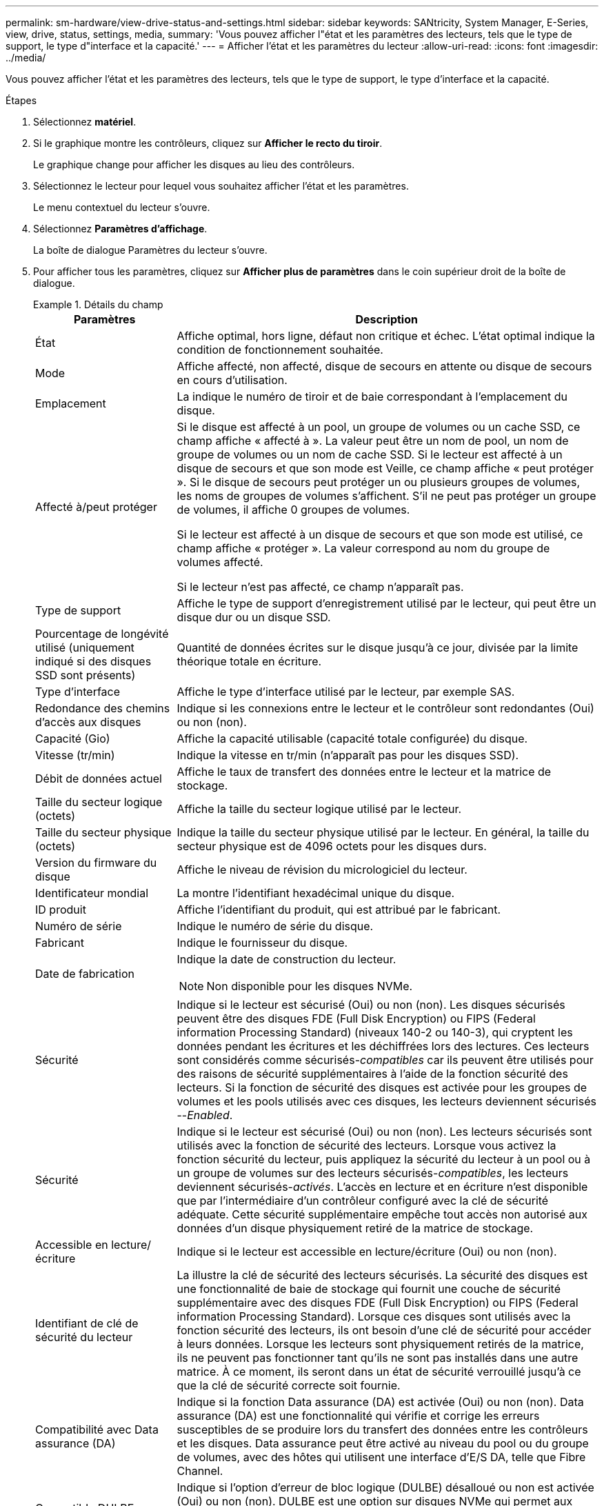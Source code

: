 ---
permalink: sm-hardware/view-drive-status-and-settings.html 
sidebar: sidebar 
keywords: SANtricity, System Manager, E-Series, view, drive, status, settings, media, 
summary: 'Vous pouvez afficher l"état et les paramètres des lecteurs, tels que le type de support, le type d"interface et la capacité.' 
---
= Afficher l'état et les paramètres du lecteur
:allow-uri-read: 
:icons: font
:imagesdir: ../media/


[role="lead"]
Vous pouvez afficher l'état et les paramètres des lecteurs, tels que le type de support, le type d'interface et la capacité.

.Étapes
. Sélectionnez *matériel*.
. Si le graphique montre les contrôleurs, cliquez sur *Afficher le recto du tiroir*.
+
Le graphique change pour afficher les disques au lieu des contrôleurs.

. Sélectionnez le lecteur pour lequel vous souhaitez afficher l'état et les paramètres.
+
Le menu contextuel du lecteur s'ouvre.

. Sélectionnez *Paramètres d'affichage*.
+
La boîte de dialogue Paramètres du lecteur s'ouvre.

. Pour afficher tous les paramètres, cliquez sur *Afficher plus de paramètres* dans le coin supérieur droit de la boîte de dialogue.
+
.Détails du champ
====
[cols="25h,~"]
|===
| Paramètres | Description 


 a| 
État
 a| 
Affiche optimal, hors ligne, défaut non critique et échec. L'état optimal indique la condition de fonctionnement souhaitée.



 a| 
Mode
 a| 
Affiche affecté, non affecté, disque de secours en attente ou disque de secours en cours d'utilisation.



 a| 
Emplacement
 a| 
La indique le numéro de tiroir et de baie correspondant à l'emplacement du disque.



 a| 
Affecté à/peut protéger
 a| 
Si le disque est affecté à un pool, un groupe de volumes ou un cache SSD, ce champ affiche « affecté à ». La valeur peut être un nom de pool, un nom de groupe de volumes ou un nom de cache SSD. Si le lecteur est affecté à un disque de secours et que son mode est Veille, ce champ affiche « peut protéger ». Si le disque de secours peut protéger un ou plusieurs groupes de volumes, les noms de groupes de volumes s'affichent. S'il ne peut pas protéger un groupe de volumes, il affiche 0 groupes de volumes.

Si le lecteur est affecté à un disque de secours et que son mode est utilisé, ce champ affiche « protéger ». La valeur correspond au nom du groupe de volumes affecté.

Si le lecteur n'est pas affecté, ce champ n'apparaît pas.



 a| 
Type de support
 a| 
Affiche le type de support d'enregistrement utilisé par le lecteur, qui peut être un disque dur ou un disque SSD.



 a| 
Pourcentage de longévité utilisé (uniquement indiqué si des disques SSD sont présents)
 a| 
Quantité de données écrites sur le disque jusqu'à ce jour, divisée par la limite théorique totale en écriture.



 a| 
Type d'interface
 a| 
Affiche le type d'interface utilisé par le lecteur, par exemple SAS.



 a| 
Redondance des chemins d'accès aux disques
 a| 
Indique si les connexions entre le lecteur et le contrôleur sont redondantes (Oui) ou non (non).



 a| 
Capacité (Gio)
 a| 
Affiche la capacité utilisable (capacité totale configurée) du disque.



 a| 
Vitesse (tr/min)
 a| 
Indique la vitesse en tr/min (n'apparaît pas pour les disques SSD).



 a| 
Débit de données actuel
 a| 
Affiche le taux de transfert des données entre le lecteur et la matrice de stockage.



 a| 
Taille du secteur logique (octets)
 a| 
Affiche la taille du secteur logique utilisé par le lecteur.



 a| 
Taille du secteur physique (octets)
 a| 
Indique la taille du secteur physique utilisé par le lecteur. En général, la taille du secteur physique est de 4096 octets pour les disques durs.



 a| 
Version du firmware du disque
 a| 
Affiche le niveau de révision du micrologiciel du lecteur.



 a| 
Identificateur mondial
 a| 
La montre l'identifiant hexadécimal unique du disque.



 a| 
ID produit
 a| 
Affiche l'identifiant du produit, qui est attribué par le fabricant.



 a| 
Numéro de série
 a| 
Indique le numéro de série du disque.



 a| 
Fabricant
 a| 
Indique le fournisseur du disque.



 a| 
Date de fabrication
 a| 
Indique la date de construction du lecteur.


NOTE: Non disponible pour les disques NVMe.



 a| 
Sécurité
 a| 
Indique si le lecteur est sécurisé (Oui) ou non (non). Les disques sécurisés peuvent être des disques FDE (Full Disk Encryption) ou FIPS (Federal information Processing Standard) (niveaux 140-2 ou 140-3), qui cryptent les données pendant les écritures et les déchiffrées lors des lectures. Ces lecteurs sont considérés comme sécurisés-_compatibles_ car ils peuvent être utilisés pour des raisons de sécurité supplémentaires à l'aide de la fonction sécurité des lecteurs. Si la fonction de sécurité des disques est activée pour les groupes de volumes et les pools utilisés avec ces disques, les lecteurs deviennent sécurisés --_Enabled_.



 a| 
Sécurité
 a| 
Indique si le lecteur est sécurisé (Oui) ou non (non). Les lecteurs sécurisés sont utilisés avec la fonction de sécurité des lecteurs. Lorsque vous activez la fonction sécurité du lecteur, puis appliquez la sécurité du lecteur à un pool ou à un groupe de volumes sur des lecteurs sécurisés-_compatibles_, les lecteurs deviennent sécurisés-_activés_. L'accès en lecture et en écriture n'est disponible que par l'intermédiaire d'un contrôleur configuré avec la clé de sécurité adéquate. Cette sécurité supplémentaire empêche tout accès non autorisé aux données d'un disque physiquement retiré de la matrice de stockage.



 a| 
Accessible en lecture/écriture
 a| 
Indique si le lecteur est accessible en lecture/écriture (Oui) ou non (non).



 a| 
Identifiant de clé de sécurité du lecteur
 a| 
La illustre la clé de sécurité des lecteurs sécurisés. La sécurité des disques est une fonctionnalité de baie de stockage qui fournit une couche de sécurité supplémentaire avec des disques FDE (Full Disk Encryption) ou FIPS (Federal information Processing Standard). Lorsque ces disques sont utilisés avec la fonction sécurité des lecteurs, ils ont besoin d'une clé de sécurité pour accéder à leurs données. Lorsque les lecteurs sont physiquement retirés de la matrice, ils ne peuvent pas fonctionner tant qu'ils ne sont pas installés dans une autre matrice. À ce moment, ils seront dans un état de sécurité verrouillé jusqu'à ce que la clé de sécurité correcte soit fournie.



 a| 
Compatibilité avec Data assurance (DA)
 a| 
Indique si la fonction Data assurance (DA) est activée (Oui) ou non (non). Data assurance (DA) est une fonctionnalité qui vérifie et corrige les erreurs susceptibles de se produire lors du transfert des données entre les contrôleurs et les disques. Data assurance peut être activé au niveau du pool ou du groupe de volumes, avec des hôtes qui utilisent une interface d'E/S DA, telle que Fibre Channel.



 a| 
Compatible DULBE
 a| 
Indique si l'option d'erreur de bloc logique (DULBE) désalloué ou non est activée (Oui) ou non (non). DULBE est une option sur disques NVMe qui permet aux baies de stockage EF300 ou EF600 de prendre en charge des volumes provisionnés par ressources.

|===
====
. Cliquez sur *Fermer*.

